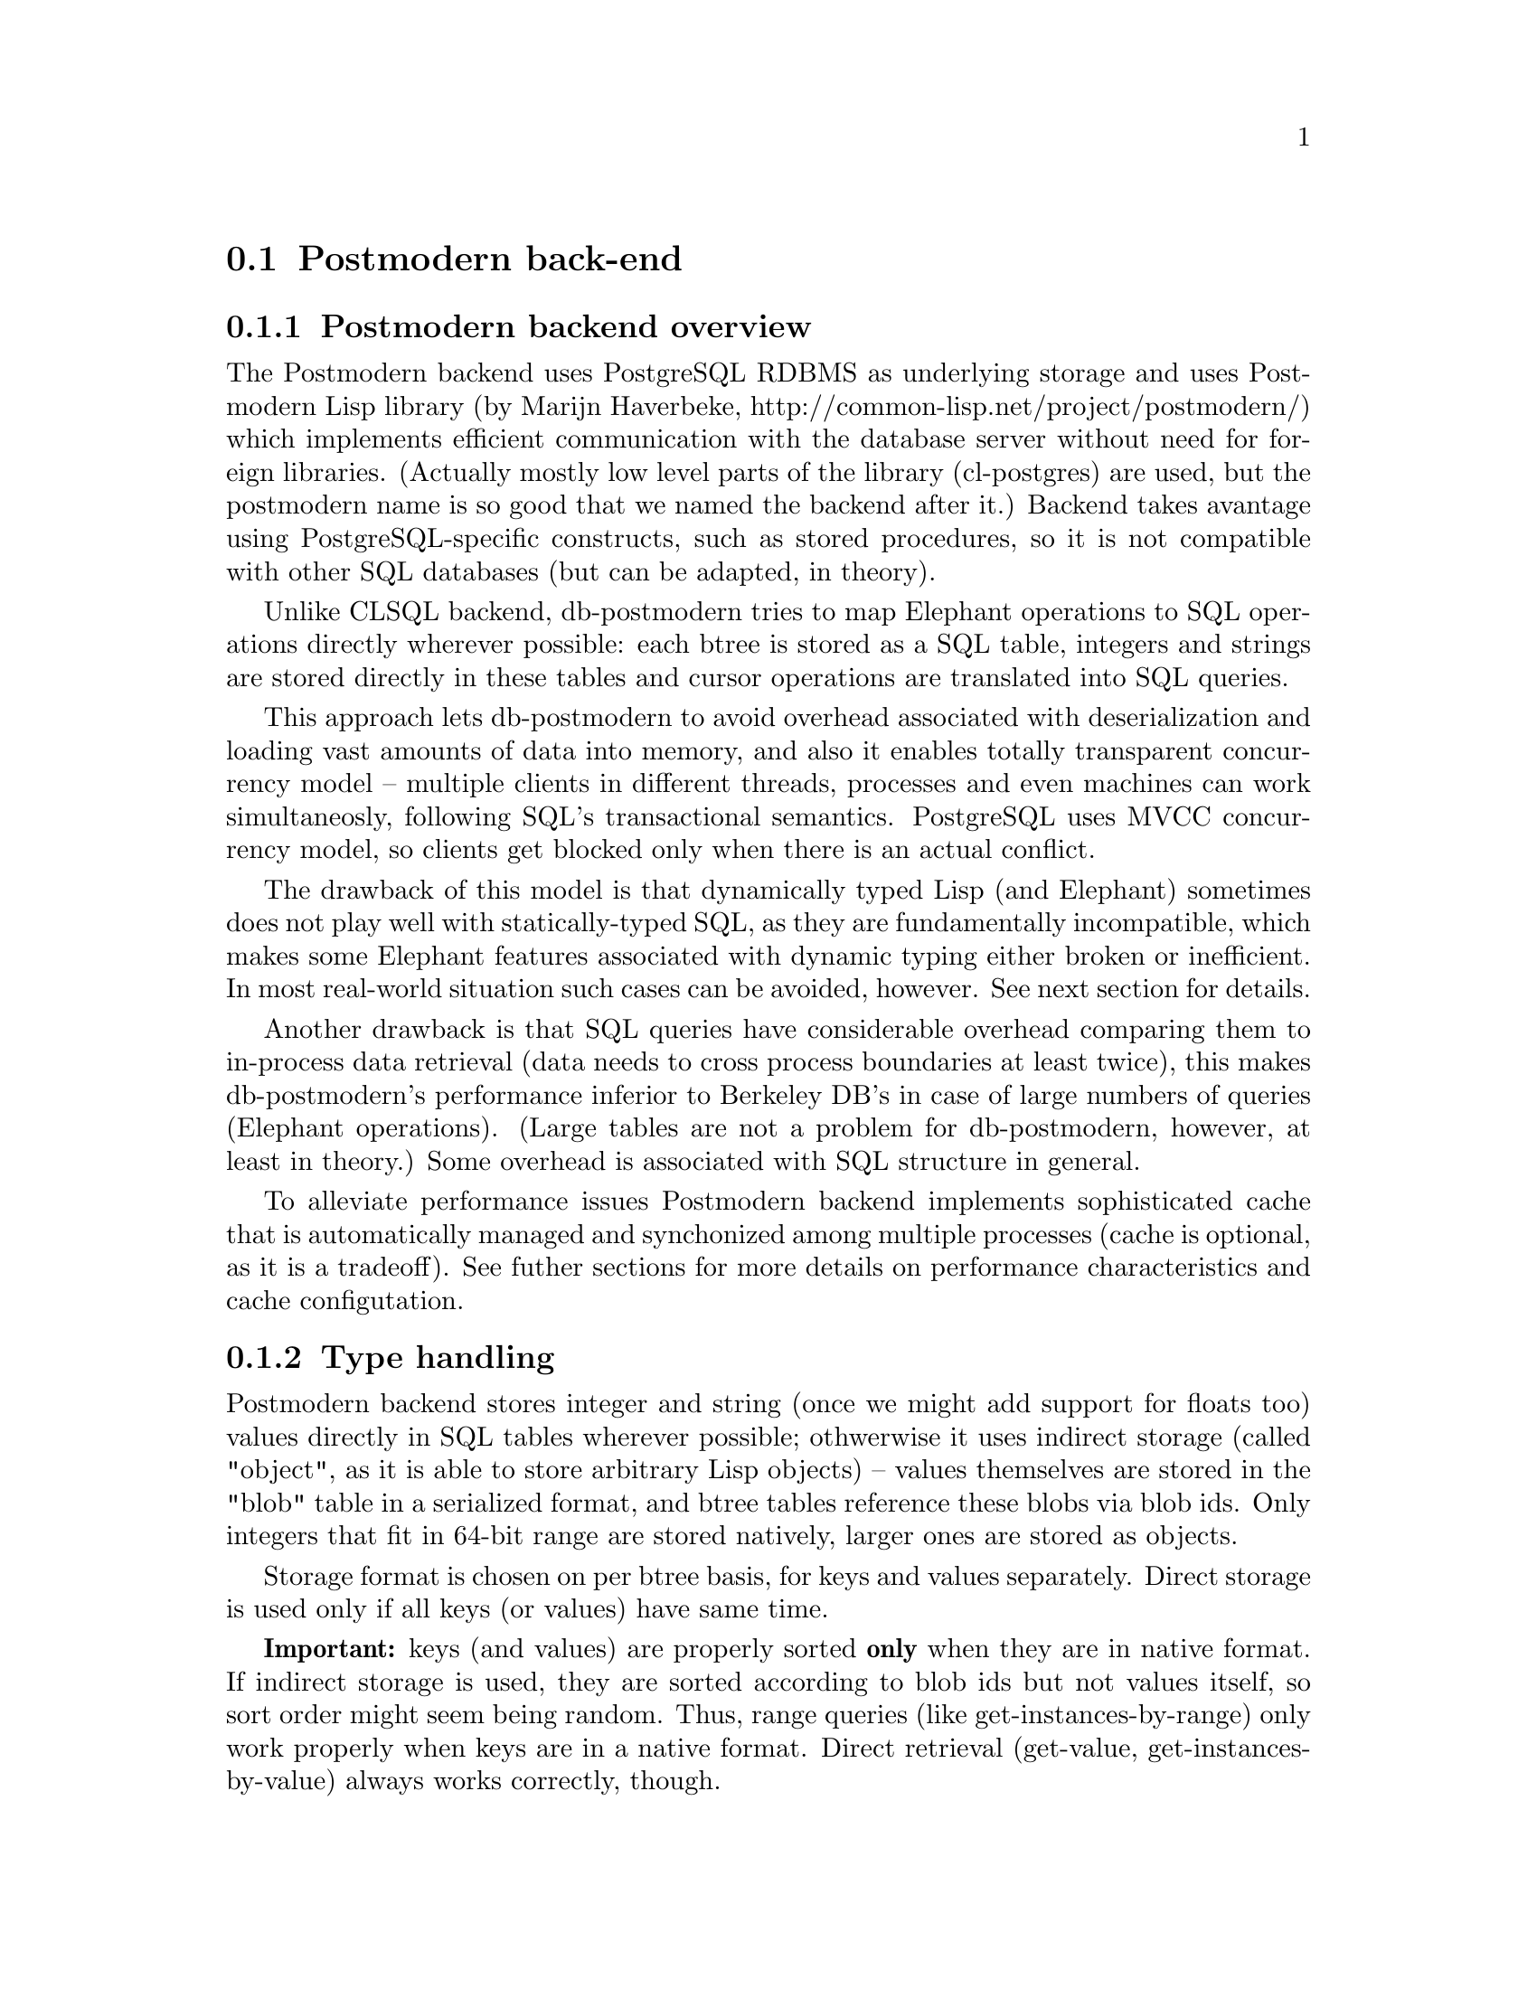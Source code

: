 @c -*-texinfo-*-

@node Postmodern back-end
@comment node-name, next, previous, up
@section Postmodern back-end

@subsection Postmodern backend overview

The Postmodern backend uses PostgreSQL RDBMS as underlying storage
and uses Postmodern Lisp library (by Marijn Haverbeke,
http://common-lisp.net/project/postmodern/) which implements
efficient communication with the database server without need for
 foreign libraries. (Actually mostly low level parts of the library 
(cl-postgres) are used,  but the postmodern name is so good that we
 named the backend after it.) Backend takes avantage using PostgreSQL-specific
constructs, such as stored procedures, so it is not compatible
with other SQL databases (but can be adapted, in theory).

Unlike CLSQL backend, db-postmodern tries to map Elephant operations
to SQL operations directly wherever possible: each btree is stored
as a SQL table, integers and strings are stored directly in these 
tables and cursor operations are translated into SQL queries.

This approach lets db-postmodern to avoid overhead associated with
deserialization and loading vast amounts of data into memory, and
also it enables totally transparent concurrency model -- multiple
clients in different threads, processes and even machines can work
simultaneosly, following SQL's transactional semantics. PostgreSQL uses
MVCC concurrency model, so clients get blocked only when there is
an actual conflict.

The drawback of this model is that dynamically typed Lisp (and
Elephant) sometimes does not play well with statically-typed SQL,
as they are fundamentally incompatible, which makes some Elephant
 features associated with dynamic typing either broken or inefficient.
In most real-world situation such cases can be avoided, however.
 See next section for details.

Another drawback is that SQL queries have considerable overhead
comparing them to in-process data retrieval (data needs to cross
process boundaries at least twice), this makes db-postmodern's
performance inferior to Berkeley DB's in case of large numbers of 
queries (Elephant operations). (Large tables are not a problem
for db-postmodern, however, at least in theory.) Some overhead
is associated with SQL structure in general.

To alleviate performance issues Postmodern backend implements
sophisticated cache that is automatically managed and synchonized
among multiple processes (cache is optional, as it is a tradeoff). 
See futher sections for more details on performance characteristics 
and cache configutation.

@subsection Type handling

Postmodern backend stores integer and string 
(once we might add support for floats too) values directly 
in SQL tables wherever possible; othwerwise it uses 
indirect storage (called "object", as it is able to store arbitrary
Lisp objects) -- values themselves are stored in the "blob"
table in a serialized format, and btree tables reference
these blobs via blob ids. Only integers that fit in 64-bit range are
 stored natively, larger ones are stored as objects.

Storage format is chosen on per btree basis, for keys and
values separately. Direct storage is used only if
all keys (or values) have same time.

@strong{Important:} keys (and values) are properly sorted @strong{only}
when they are in native format. If indirect storage is used,
they are sorted according to blob ids but not values itself,
so sort order might seem being random. Thus, range queries
(like get-instances-by-range) only work properly when keys 
are in a native format. Direct retrieval (get-value, get-instances-by-value)
always works correctly, though.

For a btree key type is initialized according to type
of key from a first inserted pair, value type is always ``object'' in
ordinary btrees (because they do not need sorting by value anyway).
If subsequent key types are different, key type
 is upgraded to a general "object" storage (and sorting gets random).
So, if you insert value of wrong type just once, your btree might
become broken permanently, there is no way back.

For dup-btree (and btree indices) both key and value types are initialized
from first pair and are upgraded accordingly. (Thus dup-btree
supports proper sorting on both keys and values if proper conditions
are met.)

For object front end this means that range queries are supported
on indexed slots only if all slots are either intergers or strings
and values of different types (including NILs) were never inserted
(slots can be unbound, however). Slots themselves are always
stored in indirect format, only indices could be in direct one.

If you want to avoid indices being botched by some erroneous value
being inserted, please use Lisp's type declarations to check value
types before they are passed to Elephant. If you're using object
front end slot type declaration could help:

@lisp
(defpclass person ()
   ((name :type string :initarg :name :index t)))
@end lisp

but, unfortunately, slot type declarations do not work in current
version of Elephant.

Besides making range queries broken, indirect storage also
is slightly slower and requires more disk space. In current
version blobs storage is never reclaimed, so in some cases
database size might grow even if live data in it stays the same.
Also, btree type upgrades are very complex and were not extensively
tested to work correctly in multiple thread/process scenarios, that is
another reason to avoid them in production environment.

If direct storage format is used, btree lookups and range queries
check values for being compatible with btree key type. If incompatible
values are used, bad-db-parameter error is signalled: it does not try
to upgrade btree, neither it tries to answer query in a smart way.

@strong{Important limitation:} PostgreSQL limits size of strings that can
be used for indices at about 2 kilobytes. To use PostgreSQL table
indices db-postmodern has to truncate all btree keys to two kilobytes,
so your data might be truncated if you store long pieces of text as keys.
You can store arbitrarily long text in values, though, as they are stored
in indirect format. If you're using object front end, slot values will
be stored verbatim, but data stored in indices will be truncated (you can
still lookup data in this case, but comparison will confuse two different
keys if their first 2000 symbols are same.)

@subsection Performance considerations

As it was noted in overview section, db-postmodern has about 
constant overhead (on scale of 0.1 milliseconds) for each operation, 
such as slot read, so for a better performance use as few of them 
as possible (do not read same values over and over again, for example).

For better performance db-postmodern does consecutive btree
reads (such as by map-index, range queries etc.) in batches of 10,
by default (parameter is configurable), so reading significant
amounts of data via map functions or cursors might be more efficient
than doing individual get-value queries.

However, simple value (and slot) lookups can be (optionally) cached, please
see cache discussion in next section. Range queries and maps cannot
be cached and always go to database, this is a good reason to avoid
them wherever possible.

Each btree in db-postmodern is mapped to a SQL table, so if you create
large number btrees, performance might degrade and memory consuption increase.

In theory db-postmodern should handle larger tables just fine,
but it was not extensively tested. If you experience slowdowns,
please enable PostgreSQL logging with performance stats and look
for queries which take long time. Some issues might be fixed
by PostgreSQL tuning, for example, switching off enable_hashjoing
(as it might consider loading whole table in memory to do ``efficient join'')
or setting random_page_cost to a lower value.

@subsection Cache

Db-postmodern implements optional cache for btree value lookups (and, thus, 
indirectly, slot reads). Note that range queries and scans are never cached.

By default, caching is disabled. You can enable it by setting db-postmodern::*cache-mode*
variable to one of values:

@itemize

@item :per-transaction-cache -- performs caching only inside one transaction, cache is not
  preserved between transactions. This mode has minimal effect on properties on
  application -- it's unlikely to produce any wrong interference, but you get speedup 
  from this type of cache only if you repeatedly lookup same values inside a 
  single transaction. You can enable this kind of cache only for some transactions,
  binding *cache-mode* variable with let.

@item :global-sync-cache -- caches data accross boundaries of transactions. This cache 
 is much more likely to speed up application, but it is more likely to introduce some interference.
 (Caching is designed to be safe, and tests prove that, but as in any complex product
 elephant/backend can have bugs...) In this cache mode db-postmodern is able to keep
 cache accross transaction boundaries because it tracks all changes -- change log is
 stored in a special table in a database. This change tracking introduces some overhead,
 so this cache mode is only good for read-intensive applications that do lots of value lookups.
@end itemize

Change tracking in global-sync-cache mode also introduces some maintenance difficulties. First
of all, it should be enabled on all clients that connect to database, and once it was enabled,
it cannot be simply disabled back (there is a mechanism to do this, but it should be used
cautiously). Then, you need an external process to clean up change log on a periodic basis
(such as cron script running psql). With default settings changes get stale in 10 minutes,
they can be deleted with queries like this:

@lisp
DELETE FROM transaction_log WHERE commit_time < (extract(epoch from current_timestamp) - 610);
DELETE FROM update_log WHERE txn_id NOT IN (SELECT txn_id FROM transaction_log);
@end lisp

As it was noted above, once cache is enabled, it should stay enabled in all clients that
connect to database, however, it makes sense to do inital bulk import with cache being disabled
(to avoid change log cluttering database) and enable it only after import. It might desirable
to disable cache in some cases (to do bulk import of data, or for benchmarking), but it should
be done with caution: you should shutdown all accessing clients, connect to store and
execute: 

@lisp 
    (with-transaction ()
     (db-postmodern::with-connection-for-thread (*store-controller*)
      (db-postmodern:disable-sync-cache-trigger)))      
@end lisp

There are some performace consideration that might be important to use sync
cache efficiently. By default cache keeps data in hash table and never
deletes it (unless whole cache is erased), so huge amounts of data might be accumulated.
It might be better to use weak hash table, but then performance might be compromised.
For small stores, default will work fine. For large stores, you might want to switch
to weak hash tables, see make-backend-cache function in pm-cache.lisp file. (Unforunately,
no middle solution is currenlty available -- there is not hash-table-like data structure
that can efficiently evict stale entries.)

A copy of cache is created for each thread working with store simultaneously, and
 they are independent. So if you have many threads, memory usage will be higher.

Cache is synchronize for each transaction (when first read or write is made), so 
it makes sense to wrap multiple operations in transactions, as large as possible.

In some cases whole cache is erased:
@itemize
@item if last update was longer than max-resync-time (which defaults to 10 minutes)
      cache is assumed stale and is abandoned.
@item when more than max-cache-updates (defaults to 150) changes are pending,
      db-postmodern considers synchronization not worth effort and erases whole cache.
@item when transaction is aborted (due to error, for example), cache is lost.
@end itemize

In busy environments default parameters might be tweaked for better performance
(for example, allowing more changes and reducing resync time to be able to delete
stale entries more frequently).

@subsection Installation

For db-postmodern to work you need PostgreSQL (version 8.1 or later) to be installed
and postmodern lisp library to be available. Postmodern uses md5 password identification,
so you might need to enable it in PostgreSQL (on some systems it is enabled by default):
edit /var/lib/pgsql/data/pg_hba.conf file and in line for host 127.0.0.1/32 set method to md5, like this:
@lisp
host all all 127.0.0.1/32 md5
@end lisp

You also need to create database (for each store) and a user that will be used for authentication.
This is typically done as postgres user (via ``su postgres'' or ``sudo -u postgres -i''). To create
user, execute command like this ``psql -c "create user myuser with password 'mypassword';"''.

To create a new database, run a sequence of commands like this (add ``dropdb elepm;'' if you're re-creating it):
@lisp
  createdb elepm;
  psql -c 'grant all on database elepm to myuser;' postgres;
  psql -c 'create language plpgsql' elepm;
@end lisp

Then you should be able to connect to this store via a following connection spec:

@lisp
(defparameter *sample-postmodern-spec* '(:postmodern (:postgresql "127.0.0.1" "elepm" "myuser" "mypassword")))
@end lisp

@subsection Transaction handling

Db-postmodern inherits transaction handling traits from PostgreSQL:

@itemize
@item Transactions cannot be nested. If you place one transaction inside other, only outer transaction boundaries
will be in effect.
@item If error happens during transaction, it must be ignored immidiately -- all operations will fail
until transaction is rolled back.
@item PostgreSQL uses Multiversion concurrenct control semantics (new and old version can peacefully coexist
until transaction is commited or rolled back), thus transactions are only blocked when there are conflicting
updates. Db-postmodern operates on ``serializable'' isolation level, that means that transcations view of data
is fixed at its start, and in no way it can see data that is commited after its start. This also means
that conflicting concurrent updates are possible, and in case of conflicts one of transactions is retried. (Before
that, it is blocked until it is clear that there is unavoidable conflict.) However, this does not mean that transactions
are totally serialized, please check PostgreSQL's manual for the meaning of ``serializable'' isolation mode.
@item Deadlocks are possible, if deadlock is detected, one of transactions is retried.
@end itemize

Since conflicts and deadlocks are possible, sometimes we need to retry transaction. Handling of these retries
might interfere with application logic, so we'll expose some of internal mechanisms for better interaction with 
the application. When conflict or deadlock is detected, error is signalled, and these errors are normally
caught in ensure-transaction (with-transaction), then transaction is retried via calling RETRY-TRANSACTION restart.
If you catch errors inside with-transaction for your own purposes (like debugging or logging), retrying will not
work properly unless you either signal error back, or invoke db-postmodern::RETRY-TRANSACTION restart manually (alternatively, 
you can call db-postmodern::ABORT-TRANSACTION restart to abort it, returning control outside with-transaction).
You can also interleave db-postmodern's error handles with your own via nested with-transactions, like this:

@lisp

 (with-transaction ()
   (handler-case 
    (progn
       (with-transaction ()
         ... db-code
          )
       ... aplication code
       (with-transaction ()
         ... db-code
          ))
     (error (e) 
      (report-error e)
      (invoke-restart 'db-postmodern::abort-transaction))))
@end lisp


As en extension of Elephant transaction handling, db-postmodern allows you to do application-specific 
cleanup before transaction is retried via retry-cleanup-fn parameter:

@lisp
  (with-transaction (:retry-cleanup-fn (lambda (condition controller)
                                         (log condition)
                                         (clear-response *current-response*)))
     ...)
@end lisp

It is called just before transaction is retried, and can be also useful for database error logging.

Another extension is :always-rollback parameter, it is useful when you'd like to avoid actually changing database, for example, when running tests. However, note that Elephant does not always handle rollbacks correctly (due to issues with controller state which is not transactional, it is not a db-postmodern-specific issue), to avoid problems with it you should re-open store for each transaction (with-open-store) and :enable-multi-store-indexing in config.
                             
  
